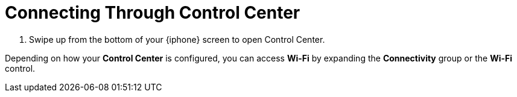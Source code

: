 = Connecting Through Control Center

. Swipe up from the bottom of your {iphone} screen to open Control Center.

Depending on how your *Control Center* is configured, you can access *Wi-Fi* by expanding the *Connectivity* group or the *Wi-Fi* control.